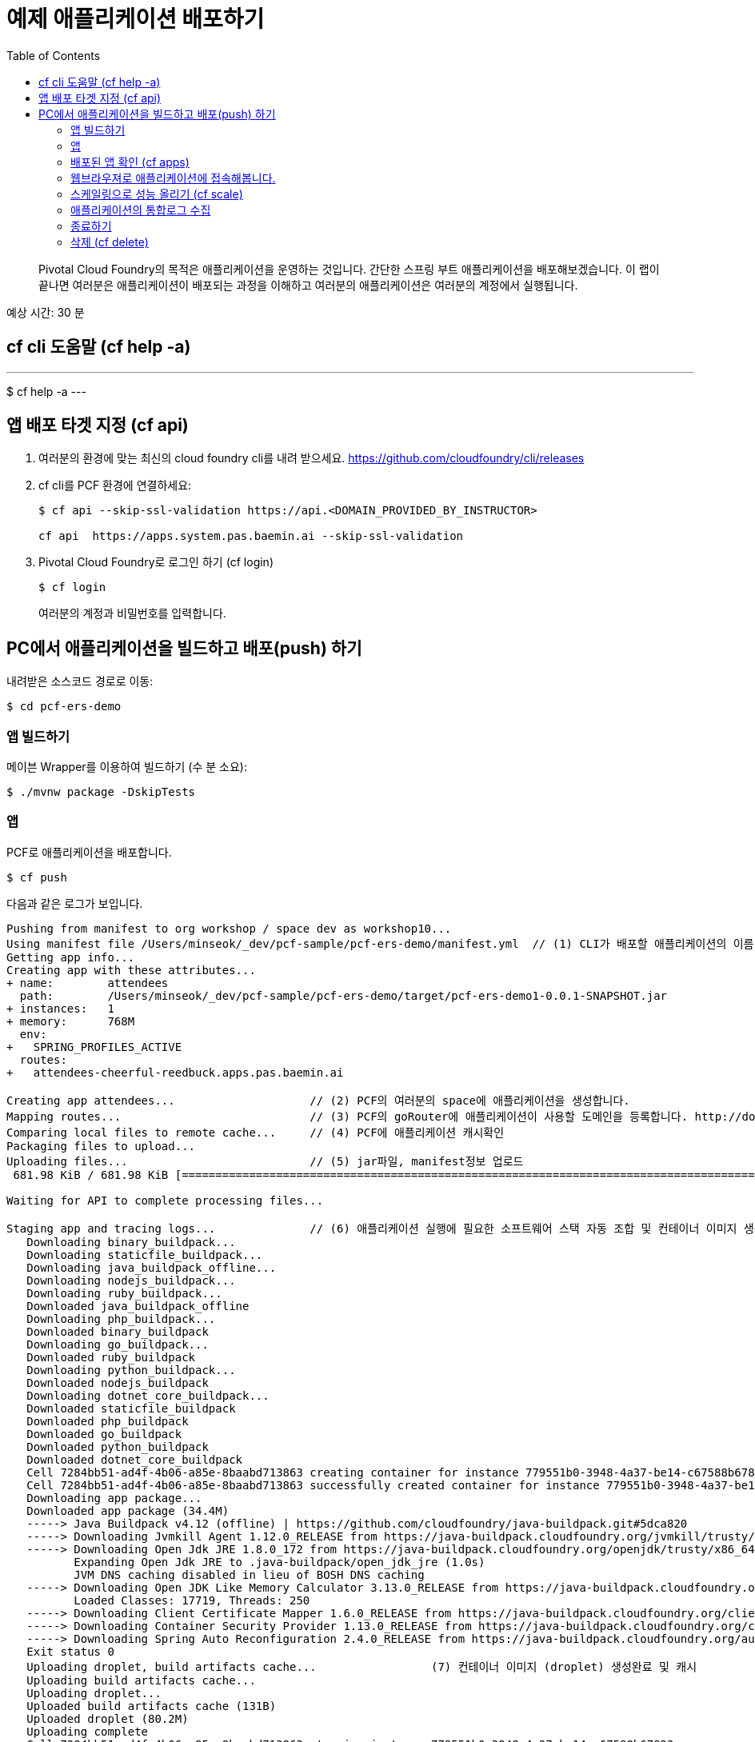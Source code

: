 = 예제 애플리케이션 배포하기
:toc: right
:imagesdir: ../images

[abstract]
--
Pivotal Cloud Foundry의 목적은 애플리케이션을 운영하는 것입니다. 간단한 스프링 부트 애플리케이션을 배포해보겠습니다.
이 랩이 끝나면 여러분은 애플리케이션이 배포되는 과정을 이해하고 여러분의 애플리케이션은 여러분의 계정에서 실행됩니다.
--

예상 시간: 30 분


== cf cli 도움말 (cf help -a)

---
$ cf help -a
---

== 앱 배포 타겟 지정 (cf api)

. 여러분의 환경에 맞는 최신의 cloud foundry cli를 내려 받으세요. https://github.com/cloudfoundry/cli/releases 

. cf cli를 PCF 환경에 연결하세요:
+
----
$ cf api --skip-ssl-validation https://api.<DOMAIN_PROVIDED_BY_INSTRUCTOR>

cf api  https://apps.system.pas.baemin.ai --skip-ssl-validation
----

. Pivotal Cloud Foundry로 로그인 하기 (cf login)

+
----
$ cf login 
----
+
여러분의 계정과 비밀번호를 입력합니다.


== PC에서 애플리케이션을 빌드하고 배포(push) 하기

내려받은 소스코드 경로로 이동:
----
$ cd pcf-ers-demo
----

=== 앱 빌드하기

메이븐 Wrapper를 이용하여 빌드하기 (수 분 소요):

----
$ ./mvnw package -DskipTests
----

=== 앱 

PCF로 애플리케이션을 배포합니다.

----
$ cf push
----

다음과 같은 로그가 보입니다.

----

Pushing from manifest to org workshop / space dev as workshop10...
Using manifest file /Users/minseok/_dev/pcf-sample/pcf-ers-demo/manifest.yml  // (1) CLI가 배포할 애플리케이션의 이름, 메모리, 인스턴스 수, jar파일 정보를 모읍니다. manifest.yml파일 참조.
Getting app info...
Creating app with these attributes...
+ name:        attendees
  path:        /Users/minseok/_dev/pcf-sample/pcf-ers-demo/target/pcf-ers-demo1-0.0.1-SNAPSHOT.jar
+ instances:   1
+ memory:      768M
  env:
+   SPRING_PROFILES_ACTIVE
  routes:
+   attendees-cheerful-reedbuck.apps.pas.baemin.ai

Creating app attendees...                    // (2) PCF의 여러분의 space에 애플리케이션을 생성합니다.
Mapping routes...                            // (3) PCF의 goRouter에 애플리케이션이 사용할 도메인을 등록합니다. http://docs.cloudfoundry.org/concepts/architecture/router.html[(Go)Router
Comparing local files to remote cache...     // (4) PCF에 애플리케이션 캐시확인
Packaging files to upload...                  
Uploading files...                           // (5) jar파일, manifest정보 업로드
 681.98 KiB / 681.98 KiB [====================================================================================================================================================================] 100.00% 1s

Waiting for API to complete processing files...

Staging app and tracing logs...              // (6) 애플리케이션 실행에 필요한 소프트웨어 스택 자동 조합 및 컨테이너 이미지 생성
   Downloading binary_buildpack...
   Downloading staticfile_buildpack...
   Downloading java_buildpack_offline...
   Downloading nodejs_buildpack...
   Downloading ruby_buildpack...
   Downloaded java_buildpack_offline
   Downloading php_buildpack...
   Downloaded binary_buildpack
   Downloading go_buildpack...
   Downloaded ruby_buildpack
   Downloading python_buildpack...
   Downloaded nodejs_buildpack
   Downloading dotnet_core_buildpack...
   Downloaded staticfile_buildpack
   Downloaded php_buildpack
   Downloaded go_buildpack
   Downloaded python_buildpack
   Downloaded dotnet_core_buildpack
   Cell 7284bb51-ad4f-4b06-a85e-8baabd713863 creating container for instance 779551b0-3948-4a37-be14-c67588b67823
   Cell 7284bb51-ad4f-4b06-a85e-8baabd713863 successfully created container for instance 779551b0-3948-4a37-be14-c67588b67823
   Downloading app package...
   Downloaded app package (34.4M)
   -----> Java Buildpack v4.12 (offline) | https://github.com/cloudfoundry/java-buildpack.git#5dca820
   -----> Downloading Jvmkill Agent 1.12.0_RELEASE from https://java-buildpack.cloudfoundry.org/jvmkill/trusty/x86_64/jvmkill-1.12.0_RELEASE.so (found in cache)
   -----> Downloading Open Jdk JRE 1.8.0_172 from https://java-buildpack.cloudfoundry.org/openjdk/trusty/x86_64/openjdk-1.8.0_172.tar.gz (found in cache)
          Expanding Open Jdk JRE to .java-buildpack/open_jdk_jre (1.0s)
          JVM DNS caching disabled in lieu of BOSH DNS caching
   -----> Downloading Open JDK Like Memory Calculator 3.13.0_RELEASE from https://java-buildpack.cloudfoundry.org/memory-calculator/trusty/x86_64/memory-calculator-3.13.0_RELEASE.tar.gz (found in cache)
          Loaded Classes: 17719, Threads: 250
   -----> Downloading Client Certificate Mapper 1.6.0_RELEASE from https://java-buildpack.cloudfoundry.org/client-certificate-mapper/client-certificate-mapper-1.6.0_RELEASE.jar (found in cache)
   -----> Downloading Container Security Provider 1.13.0_RELEASE from https://java-buildpack.cloudfoundry.org/container-security-provider/container-security-provider-1.13.0_RELEASE.jar (found in cache)
   -----> Downloading Spring Auto Reconfiguration 2.4.0_RELEASE from https://java-buildpack.cloudfoundry.org/auto-reconfiguration/auto-reconfiguration-2.4.0_RELEASE.jar (found in cache)
   Exit status 0                                          
   Uploading droplet, build artifacts cache...                 (7) 컨테이너 이미지 (droplet) 생성완료 및 캐시
   Uploading build artifacts cache...
   Uploading droplet...
   Uploaded build artifacts cache (131B)
   Uploaded droplet (80.2M)
   Uploading complete
   Cell 7284bb51-ad4f-4b06-a85e-8baabd713863 stopping instance 779551b0-3948-4a37-be14-c67588b67823.       
   Cell 7284bb51-ad4f-4b06-a85e-8baabd713863 destroying container for instance 779551b0-3948-4a37-be14-c67588b67823

Waiting for app to start...

name:              attendees
requested state:   started
instances:         1/1
usage:             768M x 1 instances
routes:            attendees-cheerful-reedbuck.apps.pas.baemin.ai
last uploaded:     Thu 05 Jul 22:35:30 KST 2018
stack:             cflinuxfs2
buildpack:         client-certificate-mapper=1.6.0_RELEASE container-security-provider=1.13.0_RELEASE java-buildpack=v4.12-offline-https://github.com/cloudfoundry/java-buildpack.git#5dca820
                   java-main java-opts java-security jvmkill-agent=1.12.0_RELEASE open-jdk-...
start command:     JAVA_OPTS="-agentpath:$PWD/.java-buildpack/open_jdk_jre/bin/jvmkill-1.12.0_RELEASE=printHeapHistogram=1 -Djava.io.tmpdir=$TMPDIR
                   -Djava.ext.dirs=$PWD/.java-buildpack/container_security_provider:$PWD/.java-buildpack/open_jdk_jre/lib/ext -Djava.security.properties=$PWD/.java-buildpack/java_security/java.security
                   $JAVA_OPTS" && CALCULATED_MEMORY=$($PWD/.java-buildpack/open_jdk_jre/bin/java-buildpack-memory-calculator-3.13.0_RELEASE -totMemory=$MEMORY_LIMIT -loadedClasses=18428
                   -poolType=metaspace -stackThreads=250 -vmOptions="$JAVA_OPTS") && echo JVM Memory Configuration: $CALCULATED_MEMORY && JAVA_OPTS="$JAVA_OPTS $CALCULATED_MEMORY" && MALLOC_ARENA_MAX=2
                   SERVER_PORT=$PORT eval exec $PWD/.java-buildpack/open_jdk_jre/bin/java $JAVA_OPTS -cp $PWD/. org.springframework.boot.loader.JarLauncher

     state     since                  cpu    memory           disk           details
#0   running   2018-07-05T13:36:23Z   0.0%   205.6M of 768M   162.3M of 1G                        // (8) 애플리케이션이 서비스로 배포완료.


----


=== 배포된 앱 확인 (cf apps)

cf cli로 배포된 애플리케이션을 확인해보세요.

----
$ cf apps
Getting apps in org workshop / space dev as workshop10...
OK

name              requested state   instances   memory   disk   urls
attendees         started           1/1         768M     1G     attendees-cheerful-reedbuck.apps.pas.baemin.ai

----


=== 웹브라우져로 애플리케이션에 접속해봅니다.

https://attendees-naturopathic-souple.<DOMAIN-PROVIDED-BY-INSTRUCTOR>`



=== 스케일링으로 성능 올리기 (cf scale)

애플리케이션의 인스턴스(컨테이너) 수를 조정합니다.

----
$ cf scale -i 2 attendees
----

=== 애플리케이션의 통합로그 수집

애플리케이션의 컨테이너의 모든 로그를 실시간으로 조회합니다.

----
$ cf logs attendees
----


=== 종료하기

----
$ cf stop attendees
----

=== 삭제 (cf delete)

----
$ cf delete attendees

----

